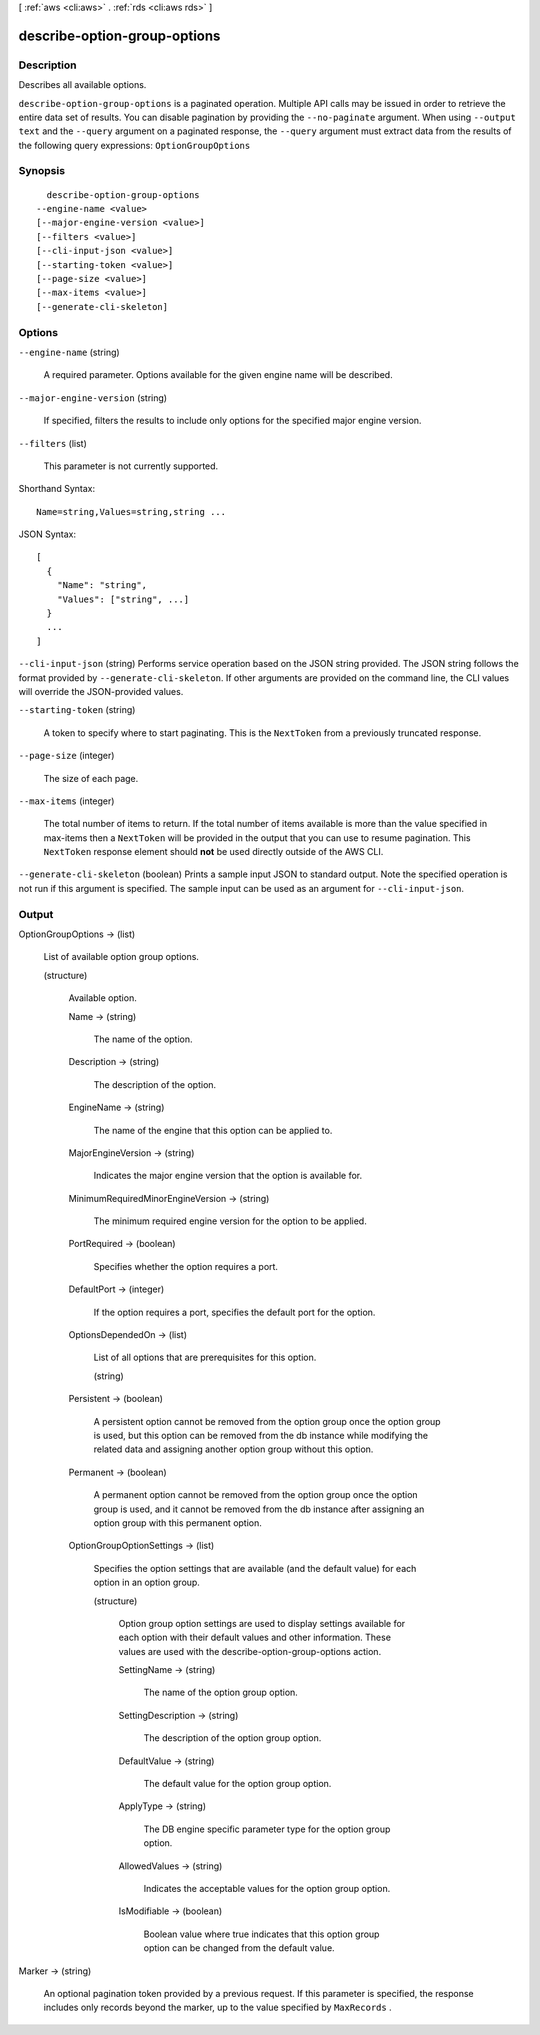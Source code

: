 [ :ref:`aws <cli:aws>` . :ref:`rds <cli:aws rds>` ]

.. _cli:aws rds describe-option-group-options:


*****************************
describe-option-group-options
*****************************



===========
Description
===========



Describes all available options. 



``describe-option-group-options`` is a paginated operation. Multiple API calls may be issued in order to retrieve the entire data set of results. You can disable pagination by providing the ``--no-paginate`` argument.
When using ``--output text`` and the ``--query`` argument on a paginated response, the ``--query`` argument must extract data from the results of the following query expressions: ``OptionGroupOptions``


========
Synopsis
========

::

    describe-option-group-options
  --engine-name <value>
  [--major-engine-version <value>]
  [--filters <value>]
  [--cli-input-json <value>]
  [--starting-token <value>]
  [--page-size <value>]
  [--max-items <value>]
  [--generate-cli-skeleton]




=======
Options
=======

``--engine-name`` (string)


  A required parameter. Options available for the given engine name will be described. 

  

``--major-engine-version`` (string)


  If specified, filters the results to include only options for the specified major engine version. 

  

``--filters`` (list)


  This parameter is not currently supported.

  



Shorthand Syntax::

    Name=string,Values=string,string ...




JSON Syntax::

  [
    {
      "Name": "string",
      "Values": ["string", ...]
    }
    ...
  ]



``--cli-input-json`` (string)
Performs service operation based on the JSON string provided. The JSON string follows the format provided by ``--generate-cli-skeleton``. If other arguments are provided on the command line, the CLI values will override the JSON-provided values.

``--starting-token`` (string)
 

  A token to specify where to start paginating. This is the ``NextToken`` from a previously truncated response.

   

``--page-size`` (integer)
 

  The size of each page.

   

  

  

``--max-items`` (integer)
 

  The total number of items to return. If the total number of items available is more than the value specified in max-items then a ``NextToken`` will be provided in the output that you can use to resume pagination. This ``NextToken`` response element should **not** be used directly outside of the AWS CLI.

   

``--generate-cli-skeleton`` (boolean)
Prints a sample input JSON to standard output. Note the specified operation is not run if this argument is specified. The sample input can be used as an argument for ``--cli-input-json``.



======
Output
======

OptionGroupOptions -> (list)

  

  List of available option group options. 

  

  (structure)

    

    Available option. 

    

    Name -> (string)

      

      The name of the option. 

      

      

    Description -> (string)

      

      The description of the option. 

      

      

    EngineName -> (string)

      

      The name of the engine that this option can be applied to. 

      

      

    MajorEngineVersion -> (string)

      

      Indicates the major engine version that the option is available for. 

      

      

    MinimumRequiredMinorEngineVersion -> (string)

      

      The minimum required engine version for the option to be applied. 

      

      

    PortRequired -> (boolean)

      

      Specifies whether the option requires a port. 

      

      

    DefaultPort -> (integer)

      

      If the option requires a port, specifies the default port for the option. 

      

      

    OptionsDependedOn -> (list)

      

      List of all options that are prerequisites for this option. 

      

      (string)

        

        

      

    Persistent -> (boolean)

      

      A persistent option cannot be removed from the option group once the option group is used, but this option can be removed from the db instance while modifying the related data and assigning another option group without this option. 

      

      

    Permanent -> (boolean)

      

      A permanent option cannot be removed from the option group once the option group is used, and it cannot be removed from the db instance after assigning an option group with this permanent option. 

      

      

    OptionGroupOptionSettings -> (list)

      

      Specifies the option settings that are available (and the default value) for each option in an option group. 

      

      (structure)

        

        Option group option settings are used to display settings available for each option with their default values and other information. These values are used with the describe-option-group-options action. 

        

        SettingName -> (string)

          

          The name of the option group option. 

          

          

        SettingDescription -> (string)

          

          The description of the option group option. 

          

          

        DefaultValue -> (string)

          

          The default value for the option group option. 

          

          

        ApplyType -> (string)

          

          The DB engine specific parameter type for the option group option. 

          

          

        AllowedValues -> (string)

          

          Indicates the acceptable values for the option group option. 

          

          

        IsModifiable -> (boolean)

          

          Boolean value where true indicates that this option group option can be changed from the default value. 

          

          

        

      

    

  

Marker -> (string)

  

  An optional pagination token provided by a previous request. If this parameter is specified, the response includes only records beyond the marker, up to the value specified by ``MaxRecords`` .

  

  

